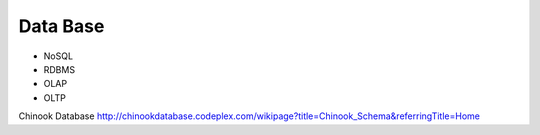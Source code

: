 =========
Data Base
=========


* NoSQL
* RDBMS
* OLAP
* OLTP


Chinook Database
http://chinookdatabase.codeplex.com/wikipage?title=Chinook_Schema&referringTitle=Home
